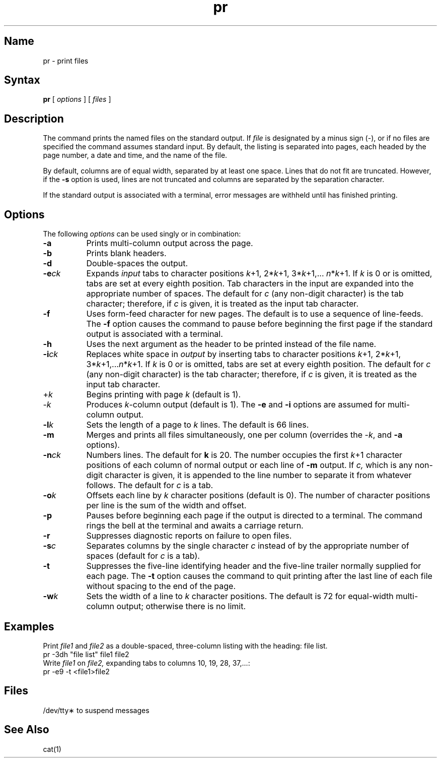 .TH pr 1
.SH Name
pr \- print files
.SH Syntax
.B pr
[ \fIoptions\fR ]
[ \fIfiles\fR ]
.SH Description
.NXR "print command"
The
.PN pr
command prints the named files on the standard output.
If
.I file
is designated by a minus sign (\-),
or if no files are specified the
.PN pr
command assumes standard input.
By default, the listing is separated into pages,
each headed by the page number, a date and time, and
the name of the file.
.PP
By default, columns are of equal width, separated
by at least one space.  Lines that do not fit are
truncated. However, if the
.B \-s
option is used, lines are not truncated
and columns are separated by the separation character.
.PP
If the standard output is associated with
a terminal, error messages are withheld
until
.PN pr
has finished printing.
.SH Options
The following \fIoptions\fP can be used singly or in combination:
.IP \fB\-a\fR 8
Prints multi-column output across the page.
.IP \fB\-b\fR 
Prints blank headers.
.IP \fB\-d\fR 
Double-spaces the output.
.IP "\fB\-e\fIck\fR" 
Expands
.I input
tabs to character positions
\fIk\fP+1, 2*\fIk\fP+1, 3*\fIk\fP+1,... \fIn\fR*\fIk\fP+1.
If
.I k
is 0 or is omitted, tabs are set
at every eighth position.
Tab characters in the input are expanded
into the appropriate number of spaces.  The default
for 
.I c
(any non-digit character)
is the tab character; therefore, if
.I c
is given, it is treated as the input tab character.
.IP \fB\-f\fR 
Uses form-feed character for new pages.
The default is to use a sequence of line-feeds.
The \fB-f\fR option causes the
.PN pr
command to pause before beginning the first page if
the standard output is associated with a terminal.
.IP \fB\-h\fR 
Uses the next argument as the header to be printed
instead of the file name.
.IP "\fB\-i\fIck\fR" 
Replaces white space in 
.I output
by inserting tabs
to character positions
\fIk\fP+1, 2*\fIk\fP+1, 3*\fIk\fP+1,...\fIn\fR*\fIk\fP+1.
If
.I k
is 0 or is omitted, tabs are set
at every eighth position.  The default
for 
.I c
(any non-digit character)
is the tab character; therefore, if
.I c
is given, it is treated as the input tab character.
.IP +\fIk\fR 
Begins printing with page
.I k
(default is 1).
.IP \-\fIk\fR 
Produces
.IR k \-column
output (default is 1).
The 
.B \-e
and
.B \-i
options are assumed for multi-column output.
.IP "\fB\-l\fIk\fR" 
Sets the length of a page to
.I k
lines.  The default is 66 lines.
.IP \fB\-m\fR 
Merges and prints all files simultaneously,
one per column (overrides the \-\fIk\fP,
and
.B \-a
options).
.IP "\fB\-n\fIck\fR" 
Numbers lines.  The default for 
.B k
is 20.
The number occupies the first \fIk\fP+1
character positions of each column of normal output
or each line of
.B \-m
output.
If
.I c,
which is any non-digit character is given,
it is appended to the line number to separate
it from whatever follows.  The default for
.I c
is a tab.
.IP "\fB\-o\fIk" 
Offsets each line by
.I k
character positions (default is 0).
The number of character positions
per line is the sum of the width and offset.
.IP \fB\-p\fR 
Pauses before beginning each page if the
output is directed to a terminal.  The
.PN pr
command rings the bell at the terminal and
awaits a carriage return.
.IP \fB\-r\fR 
Suppresses diagnostic reports on failure to open files.
.IP "\fB\-s\fIc\fR" 
Separates columns by the single character
.I c
instead of by the appropriate number
of spaces (default for
.I c
is a tab).
.IP \fB\-t\fR 
Suppresses the five-line identifying
header and the five-line trailer normally
supplied for each page.
The \fB-t\fR option causes the
.PN pr
command to quit printing after the last line of each file
without spacing to the end of the page.
.IP "\fB\-w\fIk\fR" 
Sets the width of a line to
.I k
character positions.  The
default is 72 for equal-width multi-column
output; otherwise there is no limit.
.SH Examples
Print
.I file1
and
.I file2
as a double-spaced, three-column listing
with the heading:  file list.
.EX
pr \|\-3dh \|"file \|list" \|file1 \|file2
.EE
Write
.I file1
on
.I file2,
expanding tabs to columns 10, 19, 28, 37,...:
.EX
pr \-e9 \-t <file1>file2
.EE
.SH Files
/dev/tty\(**	to suspend messages
.SH See Also
cat(1)
